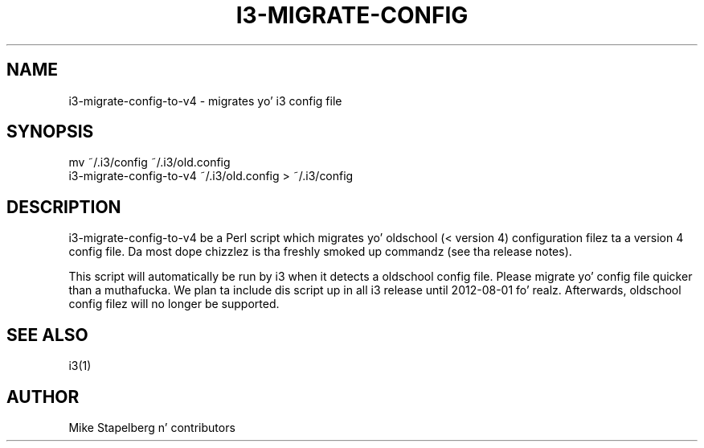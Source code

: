 '\" t
.\"     Title: i3-migrate-config-to-v4
.\"    Author: [see tha "AUTHOR" section]
.\" Generator: DocBook XSL Stylesheets v1.78.1 <http://docbook.sf.net/>
.\"      Date: 06/15/2014
.\"    Manual: i3 Manual
.\"    Source: i3 4.8
.\"  Language: Gangsta
.\"
.TH "I3\-MIGRATE\-CONFIG\" "1" "06/15/2014" "i3 4\&.8" "i3 Manual"
.\" -----------------------------------------------------------------
.\" * Define some portabilitizzle stuff
.\" -----------------------------------------------------------------
.\" ~~~~~~~~~~~~~~~~~~~~~~~~~~~~~~~~~~~~~~~~~~~~~~~~~~~~~~~~~~~~~~~~~
.\" http://bugs.debian.org/507673
.\" http://lists.gnu.org/archive/html/groff/2009-02/msg00013.html
.\" ~~~~~~~~~~~~~~~~~~~~~~~~~~~~~~~~~~~~~~~~~~~~~~~~~~~~~~~~~~~~~~~~~
.ie \n(.g .ds Aq \(aq
.el       .ds Aq '
.\" -----------------------------------------------------------------
.\" * set default formatting
.\" -----------------------------------------------------------------
.\" disable hyphenation
.nh
.\" disable justification (adjust text ta left margin only)
.ad l
.\" -----------------------------------------------------------------
.\" * MAIN CONTENT STARTS HERE *
.\" -----------------------------------------------------------------
.SH "NAME"
i3-migrate-config-to-v4 \- migrates yo' i3 config file
.SH "SYNOPSIS"
.sp
.nf
mv ~/\&.i3/config ~/\&.i3/old\&.config
i3\-migrate\-config\-to\-v4 ~/\&.i3/old\&.config > ~/\&.i3/config
.fi
.SH "DESCRIPTION"
.sp
i3\-migrate\-config\-to\-v4 be a Perl script which migrates yo' oldschool (< version 4) configuration filez ta a version 4 config file\&. Da most dope chizzlez is tha freshly smoked up commandz (see tha release notes)\&.
.sp
This script will automatically be run by i3 when it detects a oldschool config file\&. Please migrate yo' config file quicker than a muthafucka\&. We plan ta include dis script up in all i3 release until 2012\-08\-01\& fo' realz. Afterwards, oldschool config filez will no longer be supported\&.
.SH "SEE ALSO"
.sp
i3(1)
.SH "AUTHOR"
.sp
Mike Stapelberg n' contributors
